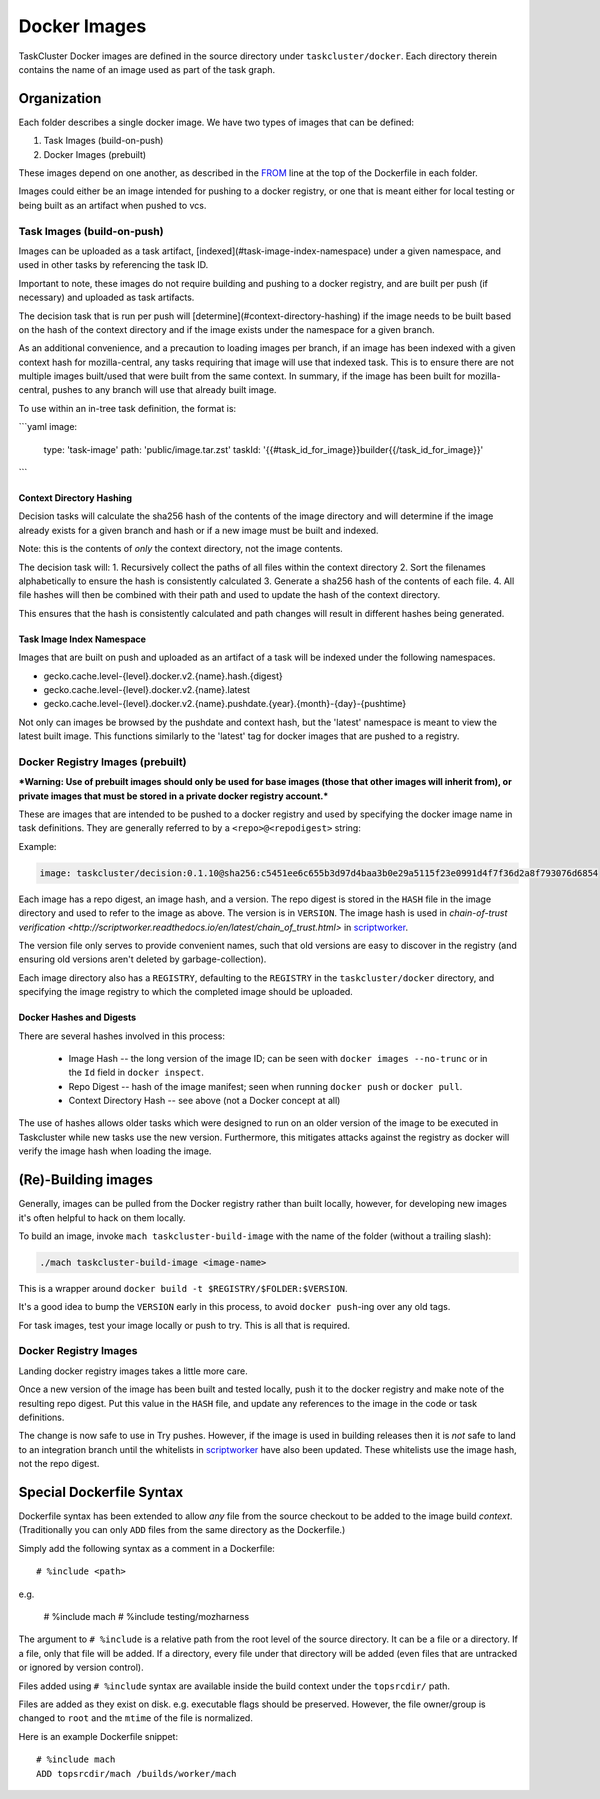 .. taskcluster_dockerimages:

=============
Docker Images
=============

TaskCluster Docker images are defined in the source directory under
``taskcluster/docker``. Each directory therein contains the name of an
image used as part of the task graph.

Organization
------------

Each folder describes a single docker image.  We have two types of images that can be defined:

1. Task Images (build-on-push)
2. Docker Images (prebuilt)

These images depend on one another, as described in the `FROM
<https://docs.docker.com/v1.8/reference/builder/#from>`_ line at the top of the
Dockerfile in each folder.

Images could either be an image intended for pushing to a docker registry, or
one that is meant either for local testing or being built as an artifact when
pushed to vcs.

Task Images (build-on-push)
:::::::::::::::::::::::::::

Images can be uploaded as a task artifact, [indexed](#task-image-index-namespace) under
a given namespace, and used in other tasks by referencing the task ID.

Important to note, these images do not require building and pushing to a docker registry, and are
built per push (if necessary) and uploaded as task artifacts.

The decision task that is run per push will [determine](#context-directory-hashing)
if the image needs to be built based on the hash of the context directory and if the image
exists under the namespace for a given branch.

As an additional convenience, and a precaution to loading images per branch, if an image
has been indexed with a given context hash for mozilla-central, any tasks requiring that image
will use that indexed task.  This is to ensure there are not multiple images built/used
that were built from the same context. In summary, if the image has been built for mozilla-central,
pushes to any branch will use that already built image.

To use within an in-tree task definition, the format is:

```yaml
image:
  type: 'task-image'
  path: 'public/image.tar.zst'
  taskId: '{{#task_id_for_image}}builder{{/task_id_for_image}}'
```

Context Directory Hashing
.........................

Decision tasks will calculate the sha256 hash of the contents of the image
directory and will determine if the image already exists for a given branch and hash
or if a new image must be built and indexed.

Note: this is the contents of *only* the context directory, not the
image contents.

The decision task will:
1. Recursively collect the paths of all files within the context directory
2. Sort the filenames alphabetically to ensure the hash is consistently calculated
3. Generate a sha256 hash of the contents of each file.
4. All file hashes will then be combined with their path and used to update the hash
of the context directory.

This ensures that the hash is consistently calculated and path changes will result
in different hashes being generated.

Task Image Index Namespace
..........................

Images that are built on push and uploaded as an artifact of a task will be indexed under the
following namespaces.

* gecko.cache.level-{level}.docker.v2.{name}.hash.{digest}
* gecko.cache.level-{level}.docker.v2.{name}.latest
* gecko.cache.level-{level}.docker.v2.{name}.pushdate.{year}.{month}-{day}-{pushtime}

Not only can images be browsed by the pushdate and context hash, but the 'latest' namespace
is meant to view the latest built image.  This functions similarly to the 'latest' tag
for docker images that are pushed to a registry.

Docker Registry Images (prebuilt)
:::::::::::::::::::::::::::::::::

***Warning: Use of prebuilt images should only be used for base images (those that other images
will inherit from), or private images that must be stored in a private docker registry account.***

These are images that are intended to be pushed to a docker registry and used
by specifying the docker image name in task definitions.  They are generally
referred to by a ``<repo>@<repodigest>`` string:

Example:

.. code-block:: none

    image: taskcluster/decision:0.1.10@sha256:c5451ee6c655b3d97d4baa3b0e29a5115f23e0991d4f7f36d2a8f793076d6854

Each image has a repo digest, an image hash, and a version. The repo digest is
stored in the ``HASH`` file in the image directory  and used to refer to the
image as above.  The version is in ``VERSION``.  The image hash is used in
`chain-of-trust verification <http://scriptworker.readthedocs.io/en/latest/chain_of_trust.html>`
in `scriptworker <https://github.com/mozilla-releng/scriptworker>`_.

The version file only serves to provide convenient names, such that old
versions are easy to discover in the registry (and ensuring old versions aren't
deleted by garbage-collection).

Each image directory also has a ``REGISTRY``, defaulting to the ``REGISTRY`` in
the ``taskcluster/docker`` directory, and specifying the image registry to
which the completed image should be uploaded.

Docker Hashes and Digests
.........................

There are several hashes involved in this process:

 * Image Hash -- the long version of the image ID; can be seen with
   ``docker images --no-trunc`` or in the ``Id`` field in ``docker inspect``.

 * Repo Digest -- hash of the image manifest; seen when running ``docker
   push`` or ``docker pull``.

 * Context Directory Hash -- see above (not a Docker concept at all)

The use of hashes allows older tasks which were designed to run on an older
version of the image to be executed in Taskcluster while new tasks use the new
version.  Furthermore, this mitigates attacks against the registry as docker
will verify the image hash when loading the image.

(Re)-Building images
--------------------

Generally, images can be pulled from the Docker registry rather than built
locally, however, for developing new images it's often helpful to hack on them
locally.

To build an image, invoke ``mach taskcluster-build-image`` with the name of the
folder (without a trailing slash):

.. code-block:: none

    ./mach taskcluster-build-image <image-name>

This is a wrapper around ``docker build -t $REGISTRY/$FOLDER:$VERSION``.

It's a good idea to bump the ``VERSION`` early in this process, to avoid
``docker push``-ing  over any old tags.

For task images, test your image locally or push to try. This is all that is
required.

Docker Registry Images
::::::::::::::::::::::

Landing docker registry images takes a little more care.

Once a new version of the image has been built and tested locally, push it to
the docker registry and make note of the resulting repo digest.  Put this value
in the ``HASH`` file, and update any references to the image in the code or
task definitions.

The change is now safe to use in Try pushes.  However, if the image is used in
building releases then it is *not* safe to land to an integration branch until
the whitelists in `scriptworker
<https://github.com/mozilla-releng/scriptworker/blob/master/scriptworker/constants.py>`_
have also been updated. These whitelists use the image hash, not the repo
digest.

Special Dockerfile Syntax
-------------------------

Dockerfile syntax has been extended to allow *any* file from the
source checkout to be added to the image build *context*. (Traditionally
you can only ``ADD`` files from the same directory as the Dockerfile.)

Simply add the following syntax as a comment in a Dockerfile::

   # %include <path>

e.g.

   # %include mach
   # %include testing/mozharness

The argument to ``# %include`` is a relative path from the root level of
the source directory. It can be a file or a directory. If a file, only that
file will be added. If a directory, every file under that directory will be
added (even files that are untracked or ignored by version control).

Files added using ``# %include`` syntax are available inside the build
context under the ``topsrcdir/`` path.

Files are added as they exist on disk. e.g. executable flags should be
preserved. However, the file owner/group is changed to ``root`` and the
``mtime`` of the file is normalized.

Here is an example Dockerfile snippet::

   # %include mach
   ADD topsrcdir/mach /builds/worker/mach
